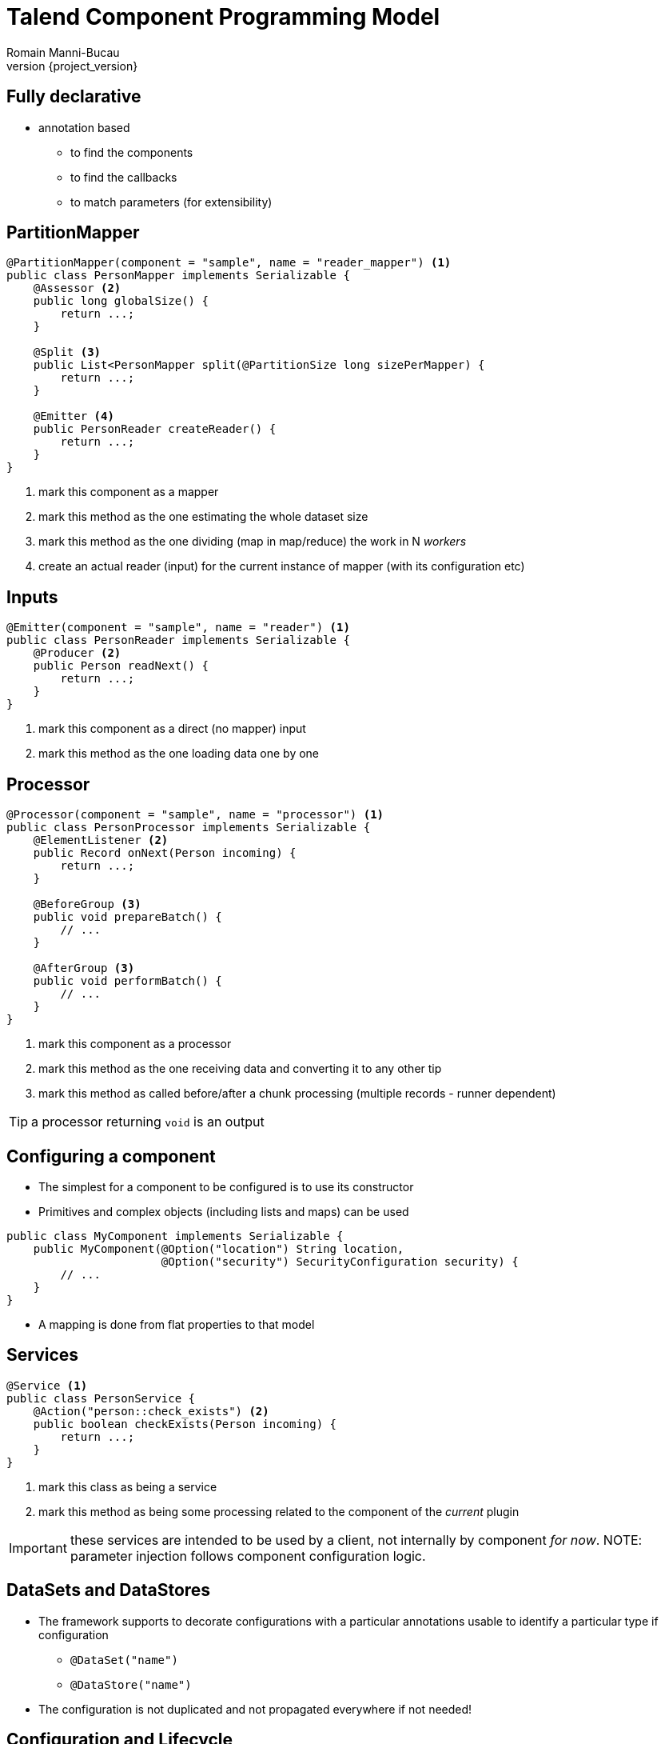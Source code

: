 = Talend Component Programming Model
Romain Manni-Bucau
:revnumber: {project_version}

== Fully declarative

* annotation based
** to find the components
** to find the callbacks
** to match parameters (for extensibility)


== PartitionMapper

[source,java]
----
@PartitionMapper(component = "sample", name = "reader_mapper") <1>
public class PersonMapper implements Serializable {
    @Assessor <2>
    public long globalSize() {
        return ...;
    }

    @Split <3>
    public List<PersonMapper split(@PartitionSize long sizePerMapper) {
        return ...;
    }

    @Emitter <4>
    public PersonReader createReader() {
        return ...;
    }
}
----

<1> mark this component as a mapper
<2> mark this method as the one estimating the whole dataset size
<3> mark this method as the one dividing (map in map/reduce) the work in N _workers_
<4> create an actual reader (input) for the current instance of mapper (with its configuration etc)

== Inputs

[source,java]
----
@Emitter(component = "sample", name = "reader") <1>
public class PersonReader implements Serializable {
    @Producer <2>
    public Person readNext() {
        return ...;
    }
}
----

<1> mark this component as a direct (no mapper) input
<2> mark this method as the one loading data one by one


== Processor

[source,java]
----
@Processor(component = "sample", name = "processor") <1>
public class PersonProcessor implements Serializable {
    @ElementListener <2>
    public Record onNext(Person incoming) {
        return ...;
    }

    @BeforeGroup <3>
    public void prepareBatch() {
        // ...
    }

    @AfterGroup <3>
    public void performBatch() {
        // ...
    }
}
----

<1> mark this component as a processor
<2> mark this method as the one receiving data and converting it to any other tip
<3> mark this method as called before/after a chunk processing (multiple records - runner dependent)

TIP: a processor returning `void` is an output

== Configuring a component

* The simplest for a component to be configured is to use its constructor
* Primitives and complex objects (including lists and maps) can be used

[source,java]
----
public class MyComponent implements Serializable {
    public MyComponent(@Option("location") String location,
                       @Option("security") SecurityConfiguration security) {
        // ...
    }
}
----

* A mapping is done from flat properties to that model

== Services


[source,java]
----
@Service <1>
public class PersonService {
    @Action("person::check_exists") <2>
    public boolean checkExists(Person incoming) {
        return ...;
    }
}
----

<1> mark this class as being a service
<2> mark this method as being some processing related to the component of the _current_ plugin

IMPORTANT: these services are intended to be used by a client, not internally by component _for now_.
NOTE: parameter injection follows component configuration logic.

== DataSets and DataStores

* The framework supports to decorate configurations with a particular annotations usable to identify a particular type if configuration
** `@DataSet("name")`
** `@DataStore("name")`

* The configuration is not duplicated and not propagated everywhere if not needed!

== Configuration and Lifecycle

* All components support `@PostConstruct` and `@PreDestroy` for global start/stop lifecycle management

[source,java]
----
public clas SomeComponent {
    // ...

    @PostConstruct
    public void initConnection() {
        // ...
    }

    @PreDestroy
    public void releaseConnection() {
        // ...
    }
}
----

== Thanks
